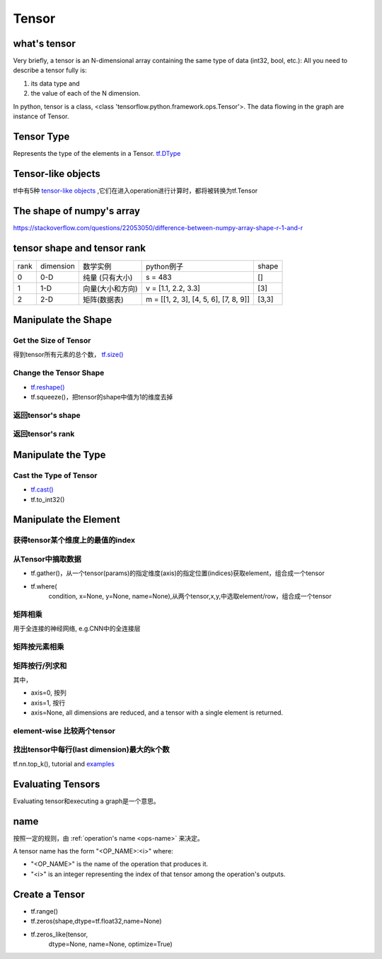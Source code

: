 Tensor
=======

what's tensor
---------------
Very briefly, a tensor is an N-dimensional array containing the same type of data (int32, bool, etc.): All you need to describe a tensor fully is:

1. its data type and 
2. the value of each of the N dimension.

In python, tensor is a class, <class 'tensorflow.python.framework.ops.Tensor'>. The data flowing in the graph are instance of Tensor.

Tensor Type
--------------
Represents the type of the elements in a Tensor. `tf.DType <https://www.tensorflow.org/api_docs/python/tf/DType>`_

Tensor-like objects
--------------------
tf中有5种 `tensor-like objects <https://www.tensorflow.org/programmers_guide/graphs#tensor-like_objects>`_ ,它们在进入operation进行计算时，都将被转换为tf.Tensor

The shape of numpy's array
----------------------------
https://stackoverflow.com/questions/22053050/difference-between-numpy-array-shape-r-1-and-r

tensor shape and tensor rank
------------------------------
+------+-----------+------------------+---------------------------------------+-------+
| rank | dimension |     数学实例     |               python例子              | shape |
+------+-----------+------------------+---------------------------------------+-------+
|   0  |    0-D    |  纯量 (只有大小) |                s = 483                |   []  |
+------+-----------+------------------+---------------------------------------+-------+
|   1  |    1-D    | 向量(大小和方向) |          v = [1.1, 2.2, 3.3]          |  [3]  |
+------+-----------+------------------+---------------------------------------+-------+
|   2  |    2-D    |   矩阵(数据表)   | m = [[1, 2, 3], [4, 5, 6], [7, 8, 9]] | [3,3] |
+------+-----------+------------------+---------------------------------------+-------+

Manipulate the Shape
----------------------
Get the Size of Tensor
^^^^^^^^^^^^^^^^^^^^^^^^
得到tensor所有元素的总个数， `tf.size() <https://www.tensorflow.org/api_docs/python/tf/size>`_

Change the Tensor Shape 
^^^^^^^^^^^^^^^^^^^^^^^^^
- `tf.reshape() <https://www.tensorflow.org/api_docs/python/tf/reshape>`_
- tf.squeeze()，把tensor的shape中值为1的维度去掉

返回tensor's shape
^^^^^^^^^^^^^^^^^^^^
.. code-block:: python
  :linenos:

  t = tf.constant([[[1, 1, 1], [2, 2, 2]], [[3, 3, 3], [4, 4, 4]]])
  tf.shape(t)  # [2, 2, 3]

返回tensor's rank
^^^^^^^^^^^^^^^^^^^
.. code-block:: python
  :linenos:

  # shape of tensor 't' is [2, 2, 3]
  t = tf.constant([[[1, 1, 1], [2, 2, 2]], [[3, 3, 3], [4, 4, 4]]])
  tf.rank(t)  # 3

Manipulate the Type
--------------------
Cast the Type of Tensor
^^^^^^^^^^^^^^^^^^^^^^^^^^
- `tf.cast() <https://www.tensorflow.org/api_docs/python/tf/cast>`_
- tf.to_int32()

.. code-block:: python
  :linenos:

  x = tf.constant([1.8, 2.2], dtype=tf.float32)
  tf.cast(x, tf.int32)  # [1, 2], dtype=tf.int32

Manipulate the Element
------------------------
获得tensor某个维度上的最值的index
^^^^^^^^^^^^^^^^^^^^^^^^^^^^^^^^^
.. code-block:: python
  :linenos:

  tf.argmax(input_tensor, axis)

从Tensor中摘取数据
^^^^^^^^^^^^^^^^^^^
- tf.gather()，从一个tensor(params)的指定维度(axis)的指定位置(indices)获取element，组合成一个tensor

.. image:: img/tf.gather.png

- tf.where(
    condition,
    x=None,
    y=None,
    name=None),从两个tensor,x,y,中选取element/row，组合成一个tensor

矩阵相乘
^^^^^^^^^
.. code-block:: python
  :linenos:

  tf.matmul(h_pool, W)

用于全连接的神经网络, e.g.CNN中的全连接层

矩阵按元素相乘
^^^^^^^^^^^^^^^
.. code-block:: none
  :linenos:

  matrix_1 * matrix_2

矩阵按行/列求和
^^^^^^^^^^^^^^^^
.. code-block:: python
  :linenos:

  tf.reduce_sum(matrix, axis)

其中，

- axis=0, 按列
- axis=1, 按行
- axis=None, all dimensions are reduced, and a tensor with a single element is returned. 

element-wise 比较两个tensor
^^^^^^^^^^^^^^^^^^^^^^^^^^^^
.. code-block:: python
  :linenos:

  equal(
      x,
      y,
      name=None
  )

找出tensor中每行(last dimension)最大的k个数
^^^^^^^^^^^^^^^^^^^^^^^^^^^^^^^^^^^^^^^^^^^^
tf.nn.top_k(), tutorial and `examples <https://www.jianshu.com/p/343c2eaacd18>`_

Evaluating Tensors
---------------------
Evaluating tensor和executing a graph是一个意思。

name
-----
按照一定的规则，由 :ref:`operation's name <ops-name>` 来决定。

A tensor name has the form "<OP_NAME>:<i>" where:

- "<OP_NAME>" is the name of the operation that produces it.
- "<i>" is an integer representing the index of that tensor among the operation's outputs.



Create a Tensor
-----------------
- tf.range()
- tf.zeros(shape,dtype=tf.float32,name=None)
- tf.zeros_like(tensor,
    dtype=None,
    name=None,
    optimize=True)